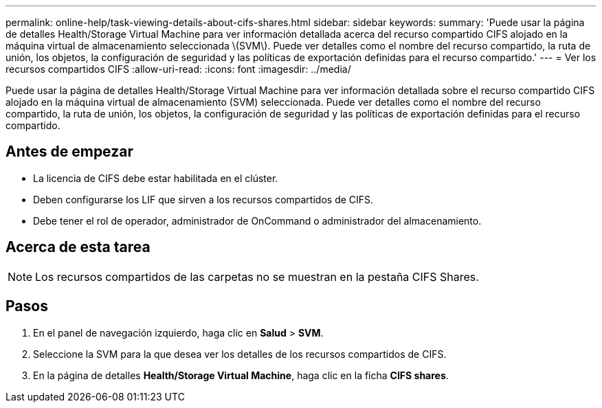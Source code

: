 ---
permalink: online-help/task-viewing-details-about-cifs-shares.html 
sidebar: sidebar 
keywords:  
summary: 'Puede usar la página de detalles Health/Storage Virtual Machine para ver información detallada acerca del recurso compartido CIFS alojado en la máquina virtual de almacenamiento seleccionada \(SVM\). Puede ver detalles como el nombre del recurso compartido, la ruta de unión, los objetos, la configuración de seguridad y las políticas de exportación definidas para el recurso compartido.' 
---
= Ver los recursos compartidos CIFS
:allow-uri-read: 
:icons: font
:imagesdir: ../media/


[role="lead"]
Puede usar la página de detalles Health/Storage Virtual Machine para ver información detallada sobre el recurso compartido CIFS alojado en la máquina virtual de almacenamiento (SVM) seleccionada. Puede ver detalles como el nombre del recurso compartido, la ruta de unión, los objetos, la configuración de seguridad y las políticas de exportación definidas para el recurso compartido.



== Antes de empezar

* La licencia de CIFS debe estar habilitada en el clúster.
* Deben configurarse los LIF que sirven a los recursos compartidos de CIFS.
* Debe tener el rol de operador, administrador de OnCommand o administrador del almacenamiento.




== Acerca de esta tarea

[NOTE]
====
Los recursos compartidos de las carpetas no se muestran en la pestaña CIFS Shares.

====


== Pasos

. En el panel de navegación izquierdo, haga clic en *Salud* > *SVM*.
. Seleccione la SVM para la que desea ver los detalles de los recursos compartidos de CIFS.
. En la página de detalles *Health/Storage Virtual Machine*, haga clic en la ficha *CIFS shares*.

